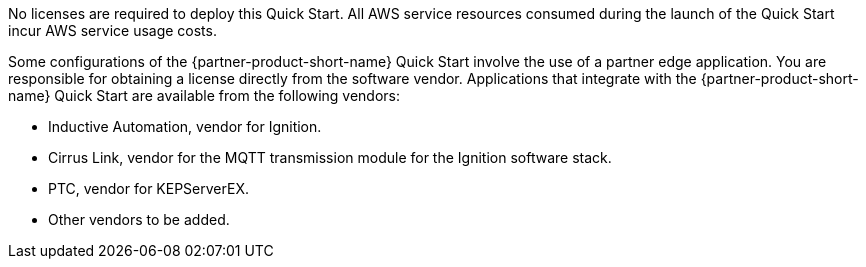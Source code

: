// Include details about the license and how they can sign up. If no license is required, clarify that. 

No licenses are required to deploy this Quick Start. All AWS service resources consumed during the launch of the Quick Start incur AWS service usage costs.

Some configurations of the {partner-product-short-name} Quick Start involve the use of a partner edge application. You are responsible for obtaining a license directly from the software vendor. Applications that integrate with the {partner-product-short-name} Quick Start are available from the following vendors:

* Inductive Automation, vendor for Ignition.
* Cirrus Link, vendor for the MQTT transmission module for the Ignition software stack.
* PTC, vendor for KEPServerEX.
* Other vendors to be added.